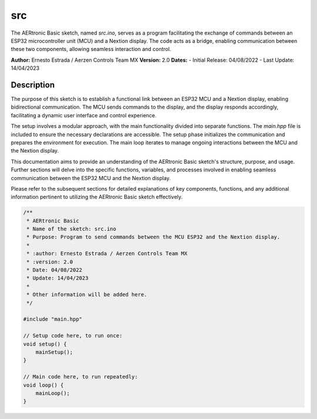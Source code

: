 src
=====

The AERtronic Basic sketch, named `src.ino`, serves as a program facilitating the exchange of commands between an ESP32 microcontroller unit (MCU) and a Nextion display. The code acts as a bridge, enabling communication between these two components, allowing seamless interaction and control.

**Author:** Ernesto Estrada / Aerzen Controls Team MX
**Version:** 2.0
**Dates:**
- Initial Release: 04/08/2022
- Last Update: 14/04/2023

Description
-----------

The purpose of this sketch is to establish a functional link between an ESP32 MCU and a Nextion display, enabling bidirectional communication. The MCU sends commands to the display, and the display responds accordingly, facilitating a dynamic user interface and control experience.

The setup involves a modular approach, with the main functionality divided into separate functions. The `main.hpp` file is included to ensure the necessary declarations are accessible. The setup phase initializes the communication and prepares the environment for execution. The main loop iterates to manage ongoing interactions between the MCU and the Nextion display.

This documentation aims to provide an understanding of the AERtronic Basic sketch's structure, purpose, and usage. Further sections will delve into the specific functions, variables, and processes involved in enabling seamless communication between the ESP32 MCU and the Nextion display.

Please refer to the subsequent sections for detailed explanations of key components, functions, and any additional information pertinent to utilizing the AERtronic Basic sketch effectively.

.. code-block:: cpp

    /**
     * AERtronic Basic
     * Name of the sketch: src.ino
     * Purpose: Program to send commands between the MCU ESP32 and the Nextion display.
     * 
     * :author: Ernesto Estrada / Aerzen Controls Team MX
     * :version: 2.0
     * Date: 04/08/2022
     * Update: 14/04/2023
     * 
     * Other information will be added here.
     */

    #include "main.hpp"

    // Setup code here, to run once:
    void setup() {
        mainSetup();
    }

    // Main code here, to run repeatedly:
    void loop() {
        mainLoop();
    }